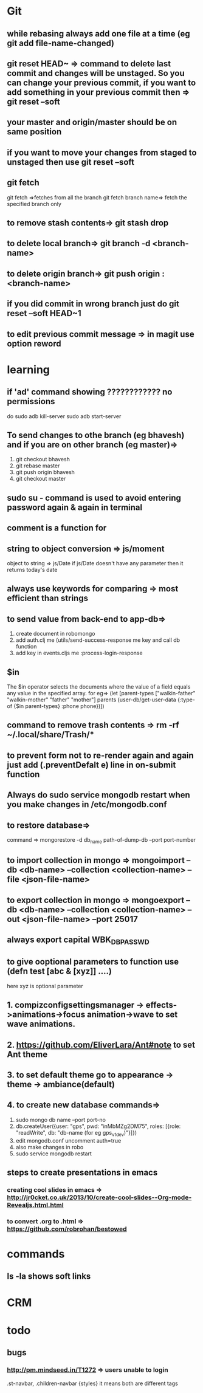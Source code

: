 * Git
** while rebasing always add one file at a time (eg git add file-name-changed)
** git reset HEAD~ => command to delete last commit and changes will be unstaged. So you can change your previous commit, if you want to add something in your previous commit then => git reset --soft
** your master and origin/master should be on same position
** if you want to move your changes from staged to unstaged then use git reset --soft
** git fetch
   git fetch =>fetches from all the branch
   git fetch branch name=> fetch the specified branch only
** to remove stash contents=> git stash drop
** to delete local branch=> git branch -d <branch-name>
** to delete origin branch=> git push origin :<branch-name>
** if you did commit in wrong branch just do git reset --soft HEAD~1
** to edit previous commit message => in magit use option reword
* learning
** if 'ad' command showing ???????????? no permissions
   do
   sudo adb kill-server
   sudo adb start-server

** To send changes to othe branch (eg bhavesh) and if you are on other branch (eg master)=>
   1. git checkout bhavesh
   2. git rebase master
   3. git push origin bhavesh
   4. git checkout master
** sudo su - command is used to avoid entering password again & again in terminal
** comment is a function for
** string to object conversion => js/moment
    object to string => js/Date
    if js/Date doesn't have any parameter then it returns today's date
** always use keywords for comparing => most efficient than strings
** to send value from back-end to app-db=>
    1. create document in robomongo
    2. add auth.clj me (utils/send-success-response me key and call db function
    3. add key in events.cljs me :process-login-response
** $in
    The $in operator selects the documents where the value of a field equals any value in the specified array.
    for eg=>
    (let [parent-types ["walkin-father" "walkin-mother" "father" "mother"]
          parents (user-db/get-user-data {:type-of {$in parent-types}
                                          :phone phone})])

** command to remove trash contents =>  rm -rf ~/.local/share/Trash/*

** to prevent form not to re-render again and again just add (.preventDefalt e) line in on-submit function

** Always do sudo service mongodb restart when you make changes in /etc/mongodb.conf
** to restore database=>
   command => mongorestore -d db_name path-of-dump-db --port port-number
** to import collection in mongo => mongoimport --db <db-name> --collection <collection-name> --file <json-file-name>
** to export collection in mongo => mongoexport --db <db-name> --collection <collection-name> --out <json-file-name> --port 25017

** always export capital WBK_DB_PASSWD

** to give ooptional parameters to function use  (defn test [abc & [xyz]] ....)
     here xyz is optional parameter
** 1. compizconfigsettingsmanager -> effects->animations->focus animation->wave to set wave animations.
** 2. https://github.com/EliverLara/Ant#note to set Ant theme
** 3. to set default theme go to appearance -> theme -> ambiance(default)
** 4. to create new database commands=>
       1. sudo mongo db name --port port-no
       2. db.createUser({user: "gps", pwd: "inMbMZg2DM75", roles: [{role: "readWrite", db: "db-name (for eg gps_v1_dev)"}]})
       3. edit  mongodb.conf uncomment auth=true
       4. also make changes in robo
       5. sudo service mongodb restart

** steps to create presentations in emacs
*** creating cool slides in emacs => http://jr0cket.co.uk/2013/10/create-cool-slides--Org-mode-Revealjs.html.html
***  to convert .org to .html => https://github.com/robrohan/bestowed
* commands
** ls -la shows soft links
* CRM
* todo
** bugs
*** http://pm.mindseed.in/T1272 => users unable to login
    SCHEDULED: <2017-
* Shortcuts
** Emacs
- C-c C-w - to move a task in new heading
- C-c C-t - to mark as next,todo etc
- C-c C-s - to schedule a task
- C-c C-d - to mark deadline for a task
- C-c a   - to see agenda view (add (global-set-key "\C-ca" 'org-agenda) in .spacemacs file) (f -forward b- backward)
-alt-shift -enter - for adding another heading/checkitem
- C-c C-c - to mark a checkitem as done
- C-? to redo and C-/ to undo
* css
** comma role in css =>
    .st-navbar, .children-navbar {styles}  it means both are different tags
